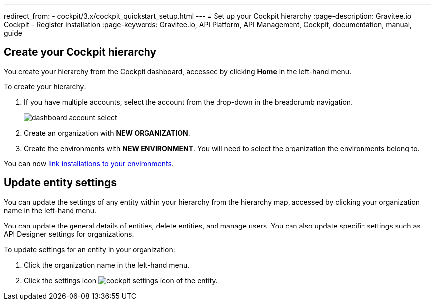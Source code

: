 ---
redirect_from:
  - cockpit/3.x/cockpit_quickstart_setup.html
---
= Set up your Cockpit hierarchy
:page-description: Gravitee.io Cockpit - Register installation
:page-keywords: Gravitee.io, API Platform, API Management, Cockpit, documentation, manual, guide

== Create your Cockpit hierarchy

You create your hierarchy from the Cockpit dashboard, accessed by clicking *Home* in the left-hand menu.

To create your hierarchy:

. If you have multiple accounts, select the account from the drop-down in the breadcrumb navigation.
+
image:cockpit/dashboard-account-select.png[]

. Create an organization with *NEW ORGANIZATION*.
. Create the environments with *NEW ENVIRONMENT*. You will need to select the organization the environments belong to.

You can now link:/cockpit/3.x/cockpit_userguide_register_installations.html[link installations to your environments^].

== Update entity settings

You can update the settings of any entity within your hierarchy from the hierarchy map, accessed by clicking your organization name in the left-hand menu.

You can update the general details of entities, delete entities, and manage users. You can also update specific settings such as API Designer settings for organizations.

To update settings for an entity in your organization:

. Click the organization name in the left-hand menu.
. Click the settings icon image:icons/cockpit-settings-icon.png[role="icon"] of the entity.
